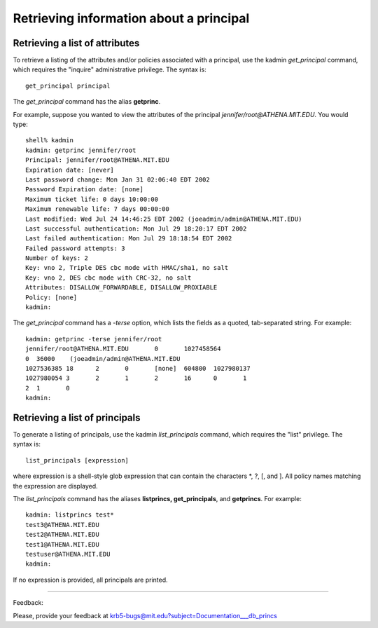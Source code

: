 
Retrieving information about a principal
=============================================


Retrieving a list of attributes
~~~~~~~~~~~~~~~~~~~~~~~~~~~~~~~~~~~~~

To retrieve a listing of the attributes and/or policies associated with a principal, use the kadmin *get_principal* command, which requires the "inquire" administrative privilege. The syntax is::

     get_principal principal
     
The *get_principal* command has the alias **getprinc**.

For example, suppose you wanted to view the attributes of the principal *jennifer/root@ATHENA.MIT.EDU*. You would type::

     shell% kadmin
     kadmin: getprinc jennifer/root
     Principal: jennifer/root@ATHENA.MIT.EDU
     Expiration date: [never]
     Last password change: Mon Jan 31 02:06:40 EDT 2002
     Password Expiration date: [none]
     Maximum ticket life: 0 days 10:00:00
     Maximum renewable life: 7 days 00:00:00
     Last modified: Wed Jul 24 14:46:25 EDT 2002 (joeadmin/admin@ATHENA.MIT.EDU)
     Last successful authentication: Mon Jul 29 18:20:17 EDT 2002
     Last failed authentication: Mon Jul 29 18:18:54 EDT 2002
     Failed password attempts: 3
     Number of keys: 2
     Key: vno 2, Triple DES cbc mode with HMAC/sha1, no salt
     Key: vno 2, DES cbc mode with CRC-32, no salt
     Attributes: DISALLOW_FORWARDABLE, DISALLOW_PROXIABLE
     Policy: [none]
     kadmin:
     
The *get_principal* command has a *-terse* option, which lists the fields as a quoted, tab-separated string. For example::

     kadmin: getprinc -terse jennifer/root
     jennifer/root@ATHENA.MIT.EDU	0	1027458564
     0	36000	 (joeadmin/admin@ATHENA.MIT.EDU
     1027536385	18	2	0	[none]	604800	1027980137
     1027980054	3	2	1	2	16	0	1
     2	1	0
     kadmin:

.. _get_list_princs:
     
Retrieving a list of principals
~~~~~~~~~~~~~~~~~~~~~~~~~~~~~~~~~~~

To generate a listing of principals, use the kadmin *list_principals* command, which requires the "list" privilege. The syntax is::

     list_principals [expression]
     
where expression is a shell-style glob expression that can contain the characters \*, ?, [, and ]. All policy names matching the expression are displayed. 

The *list_principals* command has the aliases **listprincs, get_principals**, and **getprincs**. For example::

     kadmin: listprincs test*
     test3@ATHENA.MIT.EDU
     test2@ATHENA.MIT.EDU
     test1@ATHENA.MIT.EDU
     testuser@ATHENA.MIT.EDU
     kadmin:
     
If no expression is provided, all principals are printed.

------------

Feedback:

Please, provide your feedback at krb5-bugs@mit.edu?subject=Documentation___db_princs


